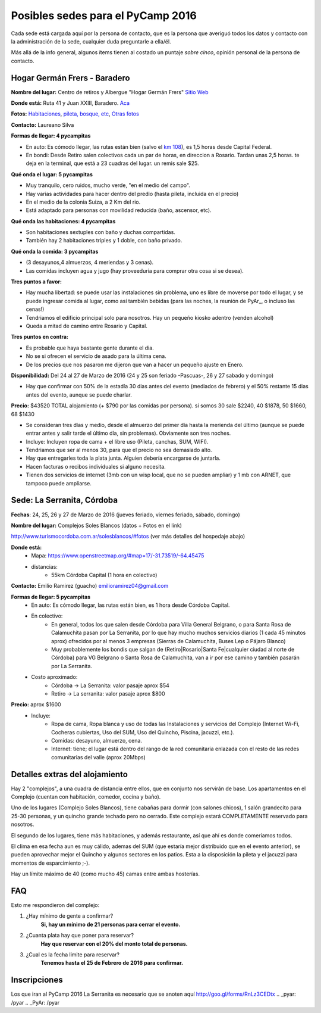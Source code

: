 
Posibles sedes para el PyCamp 2016
==================================

Cada sede está cargada aquí por la persona de contacto, que es la persona que averiguó todos los datos y contacto con la administración de la sede, cualquier duda preguntarle a ella/él.

Más allá de la info general, algunos ítems tienen al costado un puntaje *sobre cinco*, opinión personal de la persona de contacto.

Hogar Germán Frers - Baradero
-----------------------------

**Nombre del lugar:** Centro de retiros y Albergue "Hogar Germán Frers" `Sitio Web <http://www.habitatyerra.com.ar/>`_


**Donde está:** Ruta 41 y Juan XXIII, Baradero. `Aca <https://goo.gl/maps/ocn6Hnjaoq72>`_

**Fotos:**  `Habitaciones <http://www.habitatyerra.com.ar/#!alojamiento/c237m>`_, `pileta, bosque, etc <http://www.habitatyerra.com.ar/#!reas-comunes/c1mfn>`_, `Otras fotos <http://www.habitatyerra.com.ar/#!galeria/cs3h>`_

**Contacto:** Laureano Silva

**Formas de llegar: 4 pycampitas**

* En auto: Es cómodo llegar, las rutas están bien (salvo el  `km 108 <http://www.telam.com.ar/notas/201508/116740-puente-ruta-9-transito.html>`_), es 1,5 horas desde Capital Federal.

* En bondi:  Desde Retiro salen colectivos cada un par de horas, en direccion a Rosario. Tardan unas 2,5 horas. te deja en la terminal, que está a 23 cuadras del lugar. un remis sale $25.

**Qué onda el lugar: 5 pycampitas**

* Muy tranquilo, cero ruidos, mucho verde, "en el medio del campo".

* Hay varias actividades para hacer dentro del predio (hasta pileta, incluida en el precio)

* En el medio de la colonia Suiza, a 2 Km del rio.

* Está adaptado para personas con movilidad reducida (baño, ascensor, etc).

**Qué onda las habitaciones: 4 pycampitas**

* Son habitaciones sextuples con baño y duchas compartidas.

* También hay 2 habitaciones triples y 1 doble, con baño privado.

**Qué onda la comida: 3 pycampitas**

* (3 desayunos,4 almuerzos, 4 meriendas y 3 cenas).

*  Las comidas incluyen agua y jugo (hay proveeduria para comprar otra cosa si se desea).


**Tres puntos a favor:**

* Hay mucha libertad: se puede usar las instalaciones sin problema, uno es libre de moverse por todo el lugar, y se puede ingresar comida al lugar, como así también bebidas (para las noches, la reunión de PyAr_, o incluso las cenas!)

* Tendriamos el edificio principal solo para nosotros. Hay un pequeño kiosko adentro (venden alcohol)

* Queda a mitad de camino entre Rosario y Capital.

**Tres puntos en contra:**

* Es probable que haya bastante gente durante el dia.

* No se si ofrecen el servicio de asado para la última cena.

* De los precios que nos pasaron me dijeron que van a hacer un pequeño ajuste en Enero.

**Disponibilidad:** Del 24 al 27 de Marzo de 2016 (24 y 25 son feriado -Pascuas-, 26 y 27 sabado y domingo)

* Hay que confirmar con 50% de la estadía 30 dias antes del evento (mediados de febrero) y el 50% restante 15 dias antes del evento, aunque se puede charlar.

**Precio:** $43520 TOTAL alojamiento (+ $790 por las comidas por persona). si somos 30 sale $2240, 40 $1878, 50 $1660, 68 $1430

* Se consideran tres días y medio, desde el almuerzo del primer día hasta la merienda del último (aunque se puede entrar antes y salir tarde el último día, sin problemas). Obviamente son tres noches.

* Incluye: Incluyen ropa de cama + el libre uso (Pileta, canchas, SUM, WIFI).

* Tendriamos que ser al menos 30, para que el precio no sea demasiado alto.

* Hay que entregarles toda la plata junta. Alguien debería encargarse de juntarla.

* Hacen facturas o recibos individuales si alguno necesita.

* Tienen dos servicios de internet (3mb con un wisp local, que no se pueden ampliar) y 1 mb con ARNET, que tampoco puede ampliarse.

.. ############################################################################

.. _acá: http://python.org.ar/PyCamp/2013/PosiblesSedes/Votos

.. _Veronica: http://es.wikipedia.org/wiki/Ver%C3%B3nica_%28Punta_Indio%29

.. _de YamilaCuestas: http://www.flickr.com/photos/70871182@N04/sets/72157630520932678/

.. _de Perrito: http://www.flickr.com/photos/perrito667/sets/72157630537668742/

.. _de Facundo: http://www.flickr.com/photos/54757453@N00/sets/72157630546100884/

.. _el otro lado del PyCamp de EugeniaBahit: https://plus.google.com/u/0/photos/104151223595939241834/albums/5767077860795015489



Sede: La Serranita, Córdoba
---------------------------

**Fechas**: 24, 25, 26 y 27  de Marzo de 2016 (jueves feriado, viernes feriado, sábado,  domingo)

**Nombre del lugar:** Complejos Soles Blancos (datos + Fotos en el link)

http://www.turismocordoba.com.ar/solesblancos/#fotos (ver más detalles del hospedaje abajo)

**Donde está:**
    * Mapa: https://www.openstreetmap.org/#map=17/-31.73519/-64.45475
    * distancias:
        * 55km Córdoba Capital (1 hora en colectivo)


**Contacto:** Emilio Ramirez (guacho) emilioramirez04@gmail.com


**Formas de llegar: 5 pycampitas**
    * En auto: Es cómodo llegar, las rutas están bien, es 1 hora desde Córdoba Capital.
    * En colectivo:
        * En general, todos los que salen desde Córdoba para Villa General Belgrano, o para Santa Rosa de Calamuchita pasan por La Serranita, por lo que hay mucho muchos servicios diarios (1 cada 45 minutos aprox) ofrecidos por al menos 3 empresas (Sierras de Calamuchita, Buses Lep o Pájaro Blanco)
        * Muy probablemente los bondis que salgan de (Retiro|Rosario|Santa Fe|cualquier ciudad al norte de Córdoba) para VG Belgrano o Santa Rosa de Calamuchita, van a ir por ese camino y también pasarán por La Serranita.
    * Costo aproximado:
        * Córdoba -> La Serranita: valor pasaje aprox $54
        * Retiro -> La serranita: valor pasaje aprox $800

**Precio:** aprox $1600
    * Incluye:
        * Ropa de cama, Ropa blanca y uso de todas las Instalaciones y servicios del Complejo (Internet Wi-Fi, Cocheras cubiertas, Uso del SUM, Uso del Quincho, Piscina, jacuzzi, etc.).
        * Comidas: desayuno, almuerzo, cena.
        * Internet: tiene; el lugar está dentro del rango de la red comunitaria enlazada con el resto de las redes comunitarias del valle (aprox 20Mbps)


Detalles extras del alojamiento
-------------------------------

Hay 2 "complejos", a una cuadra de distancia entre ellos, que en conjunto nos servirán de base. Los apartamentos en el Complejo (cuentan con habitación, comedor, cocina y baño).

Uno de los lugares (Complejo Soles Blancos), tiene cabañas para dormir (con salones chicos), 1 salón grandecito para 25-30 personas, y un quincho grande techado pero no cerrado. Este complejo estará COMPLETAMENTE reservado para nosotros.

El segundo de los lugares, tiene más habitaciones, y además restaurante, así que ahí es donde comeríamos todos.

El clima en esa fecha aun es muy cálido, ademas del SUM (que estaría mejor distribuido que en el evento anterior), se pueden aprovechar mejor el Quincho y algunos sectores en los patios. Esta a la disposición la pileta y el jacuzzi para momentos de esparcimiento ;-).

Hay un límite máximo de 40 (como mucho 45) camas entre ambas hosterías.


FAQ
---------

Esto me respondieron del complejo:

1. ¿Hay mínimo de gente a confirmar?
    **Si, hay un mínimo de 21 personas para cerrar el evento.**
2. ¿Cuanta plata hay que poner para reservar?
    **Hay que reservar con el 20% del monto total de personas.**
3. ¿Cual es la fecha limite para reservar?
    **Tenemos hasta el 25 de Febrero de 2016 para confirmar.**

Inscripciones
--------------

Los que iran al PyCamp 2016 La Serranita es necesario que se anoten aquí http://goo.gl/forms/RnLz3CEDtx
.. _pyar: /pyar
.. _PyAr: /pyar
